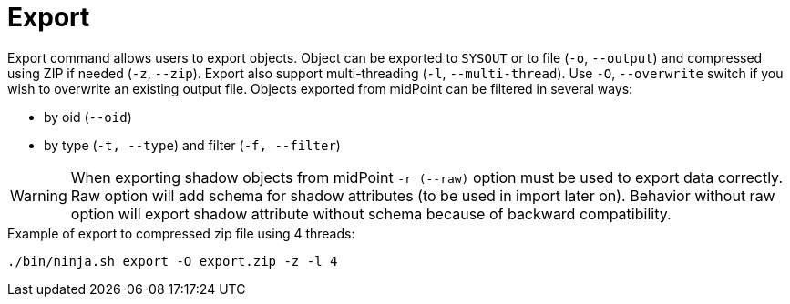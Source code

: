 = Export

Export command allows users to export objects.
Object can be exported to `SYSOUT` or to file (`-o`, `--output`) and compressed using ZIP if needed (`-z`, `--zip`).
Export also support multi-threading (`-l`, `--multi-thread`).
Use `-O`, `--overwrite` switch if you wish to overwrite an existing output file.
Objects exported from midPoint can be filtered in several ways:

* by oid (`--oid`)
* by type (`-t, --type`) and filter (`-f, --filter`)

[WARNING]
When exporting shadow objects from midPoint `-r (--raw)` option must be used to export data correctly.
Raw option will add schema for shadow attributes (to be used in import later on).
Behavior without raw option will export shadow attribute without schema because of backward compatibility.

.Example of export to compressed zip file using 4 threads:
[source,bash]
----
./bin/ninja.sh export -O export.zip -z -l 4
----
